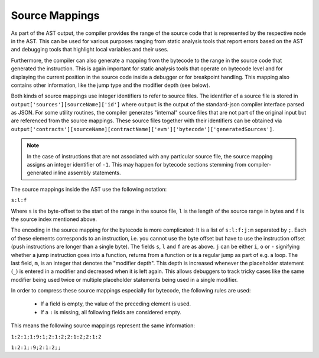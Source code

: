 .. index:: source mappings

***************
Source Mappings
***************

As part of the AST output, the compiler provides the range of the source
code that is represented by the respective node in the AST. This can be
used for various purposes ranging from static analysis tools that report
errors based on the AST and debugging tools that highlight local variables
and their uses.

Furthermore, the compiler can also generate a mapping from the bytecode
to the range in the source code that generated the instruction. This is again
important for static analysis tools that operate on bytecode level and
for displaying the current position in the source code inside a debugger
or for breakpoint handling. This mapping also contains other information,
like the jump type and the modifier depth (see below).

Both kinds of source mappings use integer identifiers to refer to source files.
The identifier of a source file is stored in
``output['sources'][sourceName]['id']`` where ``output`` is the output of the
standard-json compiler interface parsed as JSON.
For some utility routines, the compiler generates "internal" source files
that are not part of the original input but are referenced from the source
mappings. These source files together with their identifiers can be
obtained via ``output['contracts'][sourceName][contractName]['evm']['bytecode']['generatedSources']``.

.. note ::
    In the case of instructions that are not associated with any particular source file,
    the source mapping assigns an integer identifier of ``-1``. This may happen for
    bytecode sections stemming from compiler-generated inline assembly statements.

The source mappings inside the AST use the following
notation:

``s:l:f``

Where ``s`` is the byte-offset to the start of the range in the source file,
``l`` is the length of the source range in bytes and ``f`` is the source
index mentioned above.

The encoding in the source mapping for the bytecode is more complicated:
It is a list of ``s:l:f:j:m`` separated by ``;``. Each of these
elements corresponds to an instruction, i.e. you cannot use the byte offset
but have to use the instruction offset (push instructions are longer than a single byte).
The fields ``s``, ``l`` and ``f`` are as above. ``j`` can be either
``i``, ``o`` or ``-`` signifying whether a jump instruction goes into a
function, returns from a function or is a regular jump as part of e.g. a loop.
The last field, ``m``, is an integer that denotes the "modifier depth". This depth
is increased whenever the placeholder statement (``_``) is entered in a modifier
and decreased when it is left again. This allows debuggers to track tricky cases
like the same modifier being used twice or multiple placeholder statements being
used in a single modifier.

In order to compress these source mappings especially for bytecode, the
following rules are used:

 - If a field is empty, the value of the preceding element is used.
 - If a ``:`` is missing, all following fields are considered empty.

This means the following source mappings represent the same information:

``1:2:1;1:9:1;2:1:2;2:1:2;2:1:2``

``1:2:1;:9;2:1:2;;``
